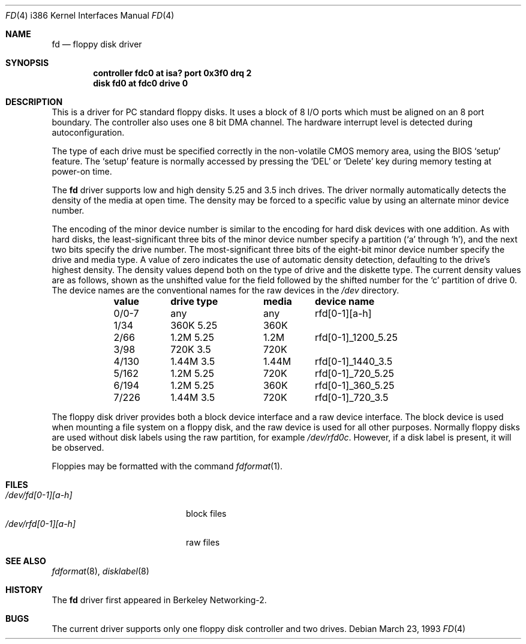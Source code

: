 .\" Copyright (c) 1992 Berkeley Software Design, Inc. All rights reserved.
.\" The Berkeley Software Design Inc. software License Agreement specifies
.\" the terms and conditions for redistribution.
.\"	BSDI $Id: floppy.4,v 1.2 1993/03/23 22:56:22 polk Exp $
.Dd March 23, 1993
.Dt FD 4 i386
.Os
.Sh NAME
.Nm fd
.Nd floppy disk driver
.Sh SYNOPSIS
.Cd "controller fdc0 at isa? port 0x3f0 drq 2"
.Cd "disk fd0 at fdc0 drive 0"
.Sh DESCRIPTION
This is a driver for PC standard floppy disks.  It uses a block of 8
I/O ports which must be aligned on an 8 port boundary.  The controller
also uses one 8 bit DMA channel.  The hardware interrupt level is
detected during autoconfiguration.
.Pp
The type of each drive must be specified
correctly in the non-volatile CMOS memory area,
using the BIOS
.Sq setup
feature.
The
.Sq setup
feature is normally accessed by
pressing the
.Sq DEL
or
.Sq Delete
key during memory testing at power-on time.
.Pp
The
.Nm
driver supports low and high density 5.25 and 3.5 inch drives.  The
driver normally automatically detects the density of the media at open time.
The density may be forced to a specific value by using an alternate minor
device number.
.Pp
The encoding of the minor device number is similar to the encoding
for hard disk devices with one addition.
As with hard disks, the least-significant three bits of the minor device
number specify a partition
.Ns ( Sq a
through
.Sq h ) ,
and the next two bits specify the drive number.
The most-significant three bits of the eight-bit minor device number specify
the drive and media type.
A value of zero indicates the use of automatic density
detection, defaulting to the drive's highest density.
The density values depend both on the type of drive and the diskette
type.
The current density values are as follows, shown as the unshifted value
for the field followed by the shifted number for the
.Sq c
partition of drive 0.
The device names are the conventional names for the raw devices
in the
.Pa /dev
directory.
.Bl -column header valuex "360K 5.25XX" media "rfd[0-1]_1200_5.25"
.Sy \&	value	drive type	media	device name
	0/0-7	any	any	rfd[0-1][a-h]
	1/34	360K 5.25	360K
	2/66	1.2M 5.25	1.2M	rfd[0-1]_1200_5.25
	3/98	720K 3.5	720K
	4/130	1.44M 3.5	1.44M	rfd[0-1]_1440_3.5
	5/162	1.2M 5.25	720K	rfd[0-1]_720_5.25
	6/194	1.2M 5.25	360K	rfd[0-1]_360_5.25
	7/226	1.44M 3.5	720K	rfd[0-1]_720_3.5
.El
.Pp
The floppy disk driver provides both a block device interface
and a raw device interface.
The block device is used when mounting a file system on a floppy disk,
and the raw device is used for all other purposes.
Normally floppy disks are used without disk labels using the raw
partition, for example
.Pa /dev/rfd0c .
However, if a disk label is present, it will be observed.
.Pp
Floppies may be formatted with the command
.Xr fdformat 1 .
.Sh FILES
.Bl -tag -width /dev/rfd[0-1][a-h] -compact
.It Pa /dev/fd[0-1][a-h]
block files
.It Pa /dev/rfd[0-1][a-h]
raw files
.El
.Sh SEE ALSO
.Xr fdformat 8 ,
.Xr disklabel 8
.Sh HISTORY
The
.Nm
driver first appeared in Berkeley Networking-2.
.Sh BUGS
The current driver supports only one floppy disk controller and two drives.
